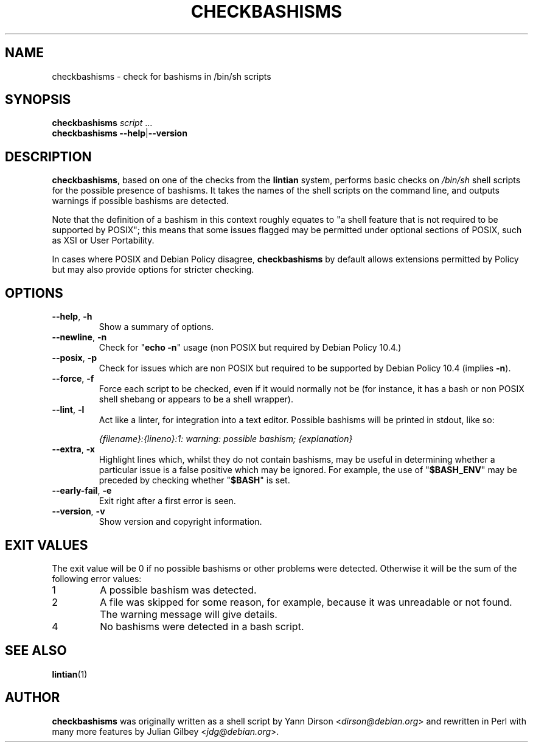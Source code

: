 .TH CHECKBASHISMS 1 "Debian Utilities" "DEBIAN" \" -*- nroff -*-
.SH NAME
checkbashisms \- check for bashisms in /bin/sh scripts
.SH SYNOPSIS
\fBcheckbashisms\fR \fIscript\fR ...
.br
\fBcheckbashisms \-\-help\fR|\fB\-\-version\fR
.SH DESCRIPTION
\fBcheckbashisms\fR, based on one of the checks from the \fBlintian\fR
system, performs basic checks on \fI/bin/sh\fR shell scripts for the
possible presence of bashisms.  It takes the names of the shell
scripts on the command line, and outputs warnings if possible bashisms
are detected.
.PP
Note that the definition of a bashism in this context roughly equates
to "a shell feature that is not required to be supported by POSIX"; this
means that some issues flagged may be permitted under optional sections
of POSIX, such as XSI or User Portability.
.PP
In cases where POSIX and Debian Policy disagree, \fBcheckbashisms\fR by
default allows extensions permitted by Policy but may also provide
options for stricter checking.
.SH OPTIONS
.TP
.BR \-\-help ", " \-h
Show a summary of options.
.TP
.BR \-\-newline ", " \-n
Check for "\fBecho \-n\fR" usage (non POSIX but required by Debian Policy 10.4.)
.TP
.BR \-\-posix ", " \-p
Check for issues which are non POSIX but required to be supported by Debian
Policy 10.4 (implies \fB\-n\fR).
.TP
.BR \-\-force ", " \-f
Force each script to be checked, even if it would normally not be (for
instance, it has a bash or non POSIX shell shebang or appears to be a
shell wrapper).
.TP
.BR \-\-lint ", " \-l
Act like a linter, for integration into a text editor. Possible
bashisms will be printed in stdout, like so:
.IP
.I {filename}:{lineno}:1: warning: possible bashism; {explanation}
.TP
.BR \-\-extra ", " \-x
Highlight lines which, whilst they do not contain bashisms, may be
useful in determining whether a particular issue is a false positive
which may be ignored.
For example, the use of "\fB$BASH_ENV\fR" may be preceded by checking
whether "\fB$BASH\fR" is set.
.TP
.BR \-\-early-fail ", " \-e
Exit right after a first error is seen.
.TP
.BR \-\-version ", " \-v
Show version and copyright information.
.SH "EXIT VALUES"
The exit value will be 0 if no possible bashisms or other problems
were detected.  Otherwise it will be the sum of the following error
values:
.TP
1
A possible bashism was detected.
.TP
2
A file was skipped for some reason, for example, because it was
unreadable or not found.  The warning message will give details.
.TP
4
No bashisms were detected in a bash script.
.SH "SEE ALSO"
.BR lintian (1)
.SH AUTHOR
\fBcheckbashisms\fR was originally written as a shell script by Yann Dirson
<\fIdirson@debian.org\fR> and rewritten in Perl with many more features by
Julian Gilbey <\fIjdg@debian.org\fR>.
